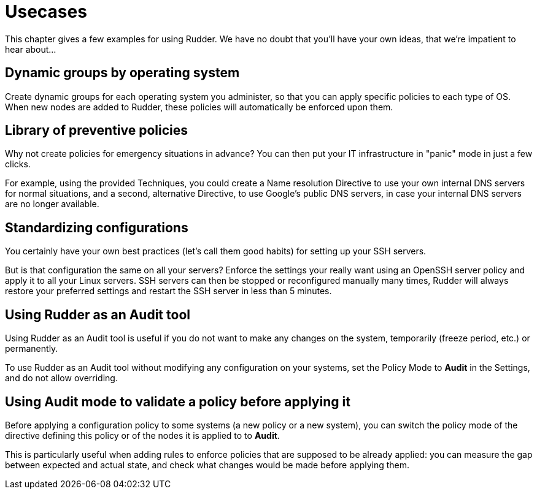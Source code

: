 = Usecases

This chapter gives a few examples for using Rudder. We have no doubt that you'll
have your own ideas, that we're impatient to hear about...

== Dynamic groups by operating system

Create dynamic groups for each operating system you administer, so that you can
apply specific policies to each type of OS. When new nodes are added to Rudder,
these policies will automatically be enforced upon them.

== Library of preventive policies

Why not create policies for emergency situations in advance? You can then put
your IT infrastructure in "panic" mode in just a few clicks.

For example, using the provided Techniques, you could create a Name
resolution Directive to use your own internal DNS servers for normal situations,
and a second, alternative Directive, to use Google's public DNS servers, in case
your internal DNS servers are no longer available.

== Standardizing configurations

You certainly have your own best practices (let's call them good habits) for
setting up your SSH servers.

But is that configuration the same on all your servers? Enforce the settings
your really want using an OpenSSH server policy and apply it to all your Linux
servers. SSH servers can then be stopped or reconfigured manually many times,
Rudder will always restore your preferred settings and restart the SSH server in
less than 5 minutes.

[[_using_rudder_as_an_audit_tool]]
== Using Rudder as an Audit tool

Using Rudder as an Audit tool is useful if you do not want to make any changes on the system,
temporarily (freeze period, etc.) or permanently.

To use Rudder as an Audit tool without modifying any configuration on your systems,
set the Policy Mode to *Audit* in the Settings, and do not allow overriding.

== Using Audit mode to validate a policy before applying it

Before applying a configuration policy to some systems (a new policy or a new system),
you can switch the policy mode of the directive defining this policy or of the nodes
it is applied to to *Audit*.

This is particularly useful when adding rules to enforce policies that are supposed to be already applied:
you can measure the gap between expected and actual state, and check what changes would be made before applying them.

